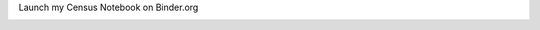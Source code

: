 Launch my Census Notebook on Binder.org 

.. image:: https://mybinder.org/badge_logo.svg
 :target: https://mybinder.org/v2/gh/flanasonic/portfolio.git/main?labpath=notebooks%2F00_IndoorAgriculture_start.ipynb
